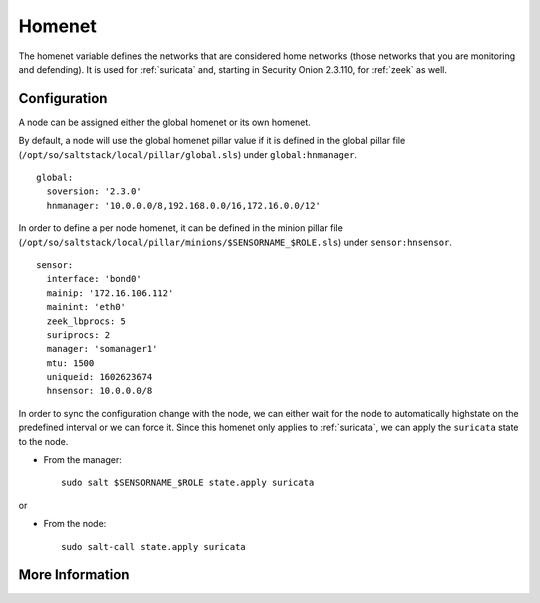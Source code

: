 .. _homenet:

Homenet
=======

The homenet variable defines the networks that are considered home networks (those networks that you are monitoring and defending). It is used for :ref:`suricata` and, starting in Security Onion 2.3.110, for :ref:`zeek` as well.

Configuration
-------------

A node can be assigned either the global homenet or its own homenet.

By default, a node will use the global homenet pillar value if it is defined in the global pillar file (``/opt/so/saltstack/local/pillar/global.sls``) under ``global:hnmanager``. 

::

  global:
    soversion: '2.3.0'
    hnmanager: '10.0.0.0/8,192.168.0.0/16,172.16.0.0/12'

In order to define a per node homenet, it can be defined in the minion pillar file (``/opt/so/saltstack/local/pillar/minions/$SENSORNAME_$ROLE.sls``) under ``sensor:hnsensor``.

::

  sensor:
    interface: 'bond0'
    mainip: '172.16.106.112'
    mainint: 'eth0'
    zeek_lbprocs: 5
    suriprocs: 2
    manager: 'somanager1'
    mtu: 1500
    uniqueid: 1602623674
    hnsensor: 10.0.0.0/8

In order to sync the configuration change with the node, we can either wait for the node to automatically highstate on the predefined interval or we can force it. Since this homenet only applies to :ref:`suricata`, we can apply the ``suricata`` state to the node.

- From the manager:

  ::

    sudo salt $SENSORNAME_$ROLE state.apply suricata

or

- From the node:

  ::

    sudo salt-call state.apply suricata


More Information
----------------

.. seealso::

    For more information about :ref:`suricata`, such as defining other address groups or ports groups, please see the :ref:`suricata` section.

